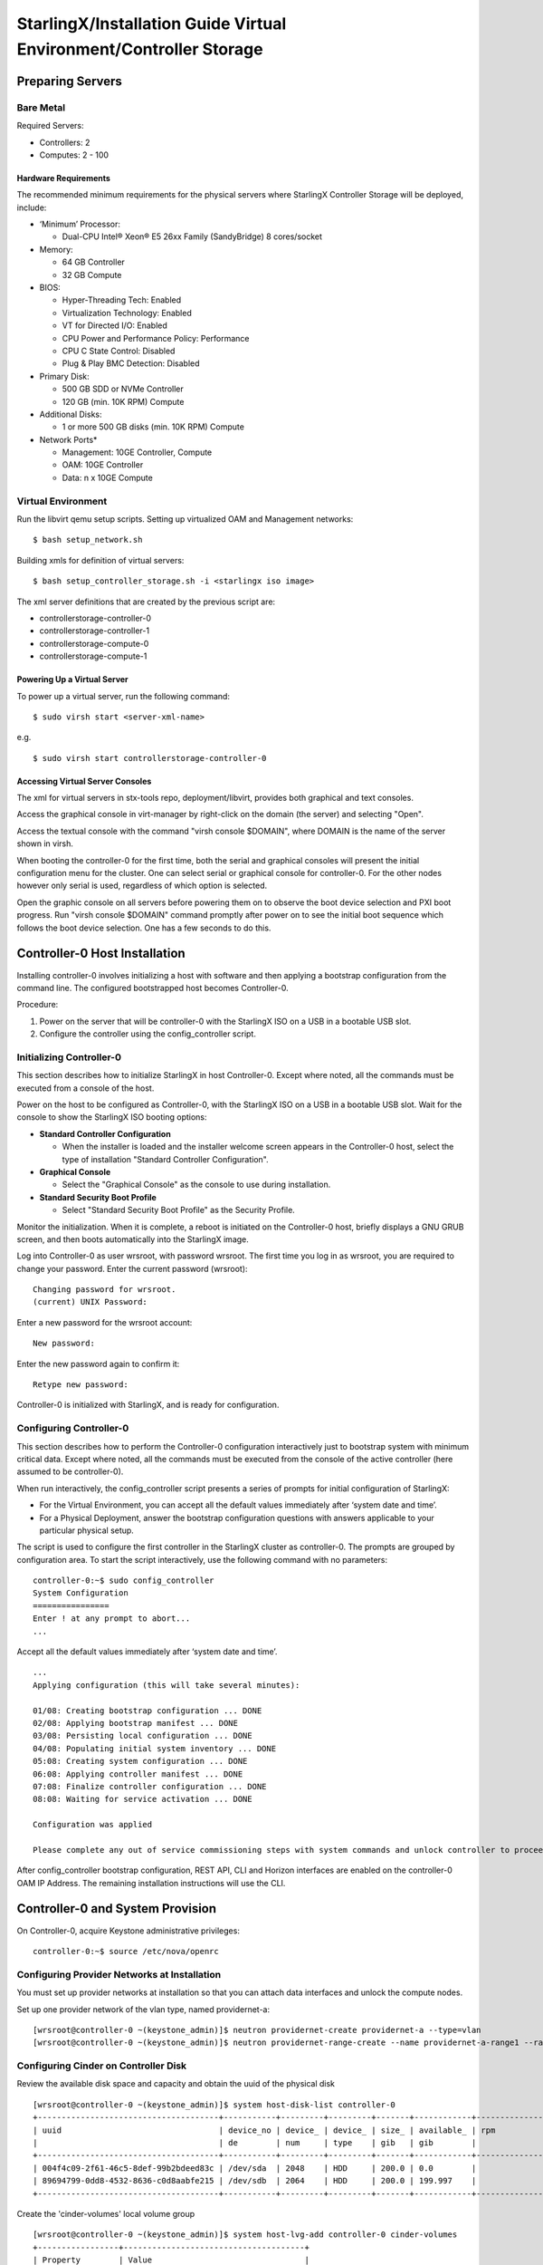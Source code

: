 .. _controller-storage:

===================================================================
StarlingX/Installation Guide Virtual Environment/Controller Storage
===================================================================

-----------------
Preparing Servers
-----------------

Bare Metal
**********

Required Servers:

-  Controllers: 2
-  Computes: 2 - 100

Hardware Requirements
^^^^^^^^^^^^^^^^^^^^^

The recommended minimum requirements for the physical servers where
StarlingX Controller Storage will be deployed, include:

-  ‘Minimum’ Processor:

   -  Dual-CPU Intel® Xeon® E5 26xx Family (SandyBridge) 8 cores/socket

-  Memory:

   -  64 GB Controller
   -  32 GB Compute

-  BIOS:

   -  Hyper-Threading Tech: Enabled
   -  Virtualization Technology: Enabled
   -  VT for Directed I/O: Enabled
   -  CPU Power and Performance Policy: Performance
   -  CPU C State Control: Disabled
   -  Plug & Play BMC Detection: Disabled

-  Primary Disk:

   -  500 GB SDD or NVMe Controller
   -  120 GB (min. 10K RPM) Compute

-  Additional Disks:

   -  1 or more 500 GB disks (min. 10K RPM) Compute

-  Network Ports\*

   -  Management: 10GE Controller, Compute
   -  OAM: 10GE Controller
   -  Data: n x 10GE Compute

Virtual Environment
*******************

Run the libvirt qemu setup scripts. Setting up virtualized OAM and
Management networks:

::

   $ bash setup_network.sh


Building xmls for definition of virtual servers:

::

   $ bash setup_controller_storage.sh -i <starlingx iso image>


The xml server definitions that are created by the previous script are:

- controllerstorage-controller-0
- controllerstorage-controller-1
- controllerstorage-compute-0
- controllerstorage-compute-1

Powering Up a Virtual Server
^^^^^^^^^^^^^^^^^^^^^^^^^^^^

To power up a virtual server, run the following command:

::

    $ sudo virsh start <server-xml-name>


e.g.

::

    $ sudo virsh start controllerstorage-controller-0


Accessing Virtual Server Consoles
^^^^^^^^^^^^^^^^^^^^^^^^^^^^^^^^^

The xml for virtual servers in stx-tools repo, deployment/libvirt,
provides both graphical and text consoles.

Access the graphical console in virt-manager by right-click on the
domain (the server) and selecting "Open".

Access the textual console with the command "virsh console $DOMAIN",
where DOMAIN is the name of the server shown in virsh.

When booting the controller-0 for the first time, both the serial and
graphical consoles will present the initial configuration menu for the
cluster. One can select serial or graphical console for controller-0.
For the other nodes however only serial is used, regardless of which
option is selected.

Open the graphic console on all servers before powering them on to
observe the boot device selection and PXI boot progress. Run "virsh
console $DOMAIN" command promptly after power on to see the initial boot
sequence which follows the boot device selection. One has a few seconds
to do this.

------------------------------
Controller-0 Host Installation
------------------------------

Installing controller-0 involves initializing a host with software and
then applying a bootstrap configuration from the command line. The
configured bootstrapped host becomes Controller-0.

Procedure:

#. Power on the server that will be controller-0 with the StarlingX ISO
   on a USB in a bootable USB slot.
#. Configure the controller using the config_controller script.

Initializing Controller-0
*************************

This section describes how to initialize StarlingX in host Controller-0.
Except where noted, all the commands must be executed from a console of
the host.

Power on the host to be configured as Controller-0, with the StarlingX
ISO on a USB in a bootable USB slot. Wait for the console to show the
StarlingX ISO booting options:

-  **Standard Controller Configuration**

   -  When the installer is loaded and the installer welcome screen
      appears in the Controller-0 host, select the type of installation
      "Standard Controller Configuration".

-  **Graphical Console**

   -  Select the "Graphical Console" as the console to use during
      installation.

-  **Standard Security Boot Profile**

   -  Select "Standard Security Boot Profile" as the Security Profile.


Monitor the initialization. When it is complete, a reboot is initiated
on the Controller-0 host, briefly displays a GNU GRUB screen, and then
boots automatically into the StarlingX image.

Log into Controller-0 as user wrsroot, with password wrsroot. The
first time you log in as wrsroot, you are required to change your
password. Enter the current password (wrsroot):

::

   Changing password for wrsroot.
   (current) UNIX Password:


Enter a new password for the wrsroot account:

::

   New password:


Enter the new password again to confirm it:

::

   Retype new password:


Controller-0 is initialized with StarlingX, and is ready for
configuration.

Configuring Controller-0
************************

This section describes how to perform the Controller-0 configuration
interactively just to bootstrap system with minimum critical data.
Except where noted, all the commands must be executed from the console
of the active controller (here assumed to be controller-0).

When run interactively, the config_controller script presents a series
of prompts for initial configuration of StarlingX:

-  For the Virtual Environment, you can accept all the default values
   immediately after ‘system date and time’.
-  For a Physical Deployment, answer the bootstrap configuration
   questions with answers applicable to your particular physical setup.

The script is used to configure the first controller in the StarlingX
cluster as controller-0. The prompts are grouped by configuration
area. To start the script interactively, use the following command
with no parameters:

::

   controller-0:~$ sudo config_controller
   System Configuration
   ================
   Enter ! at any prompt to abort...
   ...


Accept all the default values immediately after ‘system date and time’.

::

   ...
   Applying configuration (this will take several minutes):

   01/08: Creating bootstrap configuration ... DONE
   02/08: Applying bootstrap manifest ... DONE
   03/08: Persisting local configuration ... DONE
   04/08: Populating initial system inventory ... DONE
   05:08: Creating system configuration ... DONE
   06:08: Applying controller manifest ... DONE
   07:08: Finalize controller configuration ... DONE
   08:08: Waiting for service activation ... DONE

   Configuration was applied

   Please complete any out of service commissioning steps with system commands and unlock controller to proceed.


After config_controller bootstrap configuration, REST API, CLI and
Horizon interfaces are enabled on the controller-0 OAM IP Address. The
remaining installation instructions will use the CLI.

---------------------------------
Controller-0 and System Provision
---------------------------------

On Controller-0, acquire Keystone administrative privileges:

::

   controller-0:~$ source /etc/nova/openrc


Configuring Provider Networks at Installation
*********************************************

You must set up provider networks at installation so that you can attach
data interfaces and unlock the compute nodes.

Set up one provider network of the vlan type, named providernet-a:

::

   [wrsroot@controller-0 ~(keystone_admin)]$ neutron providernet-create providernet-a --type=vlan
   [wrsroot@controller-0 ~(keystone_admin)]$ neutron providernet-range-create --name providernet-a-range1 --range 100-400 providernet-a


Configuring Cinder on Controller Disk
*************************************

Review the available disk space and capacity and obtain the uuid of the
physical disk

::

   [wrsroot@controller-0 ~(keystone_admin)]$ system host-disk-list controller-0
   +--------------------------------------+-----------+---------+---------+-------+------------+--------------+...
   | uuid                                 | device_no | device_ | device_ | size_ | available_ | rpm          |...
   |                                      | de        | num     | type    | gib   | gib        |              |...
   +--------------------------------------+-----------+---------+---------+-------+------------+--------------+...
   | 004f4c09-2f61-46c5-8def-99b2bdeed83c | /dev/sda  | 2048    | HDD     | 200.0 | 0.0        |              |...
   | 89694799-0dd8-4532-8636-c0d8aabfe215 | /dev/sdb  | 2064    | HDD     | 200.0 | 199.997    |              |...
   +--------------------------------------+-----------+---------+---------+-------+------------+--------------+...


Create the 'cinder-volumes' local volume group

::

   [wrsroot@controller-0 ~(keystone_admin)]$ system host-lvg-add controller-0 cinder-volumes
   +-----------------+--------------------------------------+
   | Property        | Value                                |
   +-----------------+--------------------------------------+
   | lvm_vg_name     | cinder-volumes                       |
   | vg_state        | adding                               |
   | uuid            | ece4c755-241c-4363-958e-85e9e3d12917 |
   | ihost_uuid      | 150284e2-fb60-4169-ae75-7f444b8ca9bf |
   | lvm_vg_access   | None                                 |
   | lvm_max_lv      | 0                                    |
   | lvm_cur_lv      | 0                                    |
   | lvm_max_pv      | 0                                    |
   | lvm_cur_pv      | 0                                    |
   | lvm_vg_size_gib | 0.00                                 |
   | lvm_vg_total_pe | 0                                    |
   | lvm_vg_free_pe  | 0                                    |
   | created_at      | 2018-08-22T03:59:30.685718+00:00     |
   | updated_at      | None                                 |
   | parameters      | {u'lvm_type': u'thin'}               |
   +-----------------+--------------------------------------+


Create a disk partition to add to the volume group

::

   [wrsroot@controller-0 ~(keystone_admin)]$ system host-disk-partition-add controller-0 89694799-0dd8-4532-8636-c0d8aabfe215 199 -t lvm_phys_vol
   +-------------+--------------------------------------------------+
   | Property    | Value                                            |
   +-------------+--------------------------------------------------+
   | device_path | /dev/disk/by-path/pci-0000:00:03.0-ata-2.0-part1 |
   | device_node | /dev/sdb1                                        |
   | type_guid   | ba5eba11-0000-1111-2222-000000000001             |
   | type_name   | None                                             |
   | start_mib   | None                                             |
   | end_mib     | None                                             |
   | size_mib    | 203776                                           |
   | uuid        | 9ba2d76a-6ae2-4bfa-ad48-57b62d102e80             |
   | ihost_uuid  | 150284e2-fb60-4169-ae75-7f444b8ca9bf             |
   | idisk_uuid  | 89694799-0dd8-4532-8636-c0d8aabfe215             |
   | ipv_uuid    | None                                             |
   | status      | Creating                                         |
   | created_at  | 2018-08-22T04:03:40.761221+00:00                 |
   | updated_at  | None                                             |
   +-------------+--------------------------------------------------+


Wait for the new partition to be created (i.e. status=Ready)

::

   [wrsroot@controller-0 ~(keystone_admin)]$ system host-disk-partition-list controller-0 --disk 89694799-0dd8-4532-8636-c0d8aabfe215
   +--------------------------------------+...+------------+...+---------------------+----------+--------+
   | uuid                                 |...| device_nod |...| type_name           | size_mib | status |
   |                                      |...| e          |...|                     |          |        |
   +--------------------------------------+...+------------+...+---------------------+----------+--------+
   | 9ba2d76a-6ae2-4bfa-ad48-57b62d102e80 |...| /dev/sdb1  |...| LVM Physical Volume | 199.0    | Ready  |
   |                                      |...|            |...|                     |          |        |
   |                                      |...|            |...|                     |          |        |
   +--------------------------------------+...+------------+...+---------------------+----------+--------+


Add the partition to the volume group

::

   [wrsroot@controller-0 ~(keystone_admin)]$ system host-pv-add controller-0 cinder-volumes 9ba2d76a-6ae2-4bfa-ad48-57b62d102e80
   +--------------------------+--------------------------------------------------+
   | Property                 | Value                                            |
   +--------------------------+--------------------------------------------------+
   | uuid                     | 060dc47e-bc17-40f4-8f09-5326ef0e86a5             |
   | pv_state                 | adding                                           |
   | pv_type                  | partition                                        |
   | disk_or_part_uuid        | 9ba2d76a-6ae2-4bfa-ad48-57b62d102e80             |
   | disk_or_part_device_node | /dev/sdb1                                        |
   | disk_or_part_device_path | /dev/disk/by-path/pci-0000:00:03.0-ata-2.0-part1 |
   | lvm_pv_name              | /dev/sdb1                                        |
   | lvm_vg_name              | cinder-volumes                                   |
   | lvm_pv_uuid              | None                                             |
   | lvm_pv_size_gib          | 0.0                                              |
   | lvm_pe_total             | 0                                                |
   | lvm_pe_alloced           | 0                                                |
   | ihost_uuid               | 150284e2-fb60-4169-ae75-7f444b8ca9bf             |
   | created_at               | 2018-08-22T04:06:54.008632+00:00                 |
   | updated_at               | None                                             |
   +--------------------------+--------------------------------------------------+


Enable LVM Backend.

::

   [wrsroot@controller-0 ~(keystone_admin)]$ system storage-backend-add lvm -s cinder --confirmed


Wait for the storage backend to leave "configuring" state. Confirm LVM
Backend storage is configured:

::

   [wrsroot@controller-0 ~(keystone_admin)]$ system storage-backend-list
   +--------------------------------------+------------+---------+------------+------+----------+...
   | uuid                                 | name       | backend | state      | task | services |...
   +--------------------------------------+------------+---------+------------+------+----------+...
   | 1daf3e5b-4122-459f-9dba-d2e92896e718 | file-store | file    | configured | None | glance   |...
   | a4607355-be7e-4c5c-bf87-c71a0e2ad380 | lvm-store  | lvm     | configured | None | cinder   |...
   +--------------------------------------+------------+---------+------------+------+----------+...


Unlocking Controller-0
**********************

You must unlock controller-0 so that you can use it to install the
remaining hosts. On Controller-0, acquire Keystone administrative
privileges. Use the system host-unlock command:

::

   [wrsroot@controller-0 ~(keystone_admin)]$ system host-unlock controller-0


The host is rebooted. During the reboot, the command line is
unavailable, and any ssh connections are dropped. To monitor the
progress of the reboot, use the controller-0 console.

Verifying the Controller-0 Configuration
****************************************

On Controller-0, acquire Keystone administrative privileges:

::

   controller-0:~$ source /etc/nova/openrc


Verify that the StarlingX controller services are running:

::

   [wrsroot@controller-0 ~(keystone_admin)]$ system service-list
   +-----+-------------------------------+--------------+----------------+
   | id  | service_name                  | hostname     | state          |
   +-----+-------------------------------+--------------+----------------+
   ...
   | 1   | oam-ip                        | controller-0 | enabled-active |
   | 2   | management-ip                 | controller-0 | enabled-active |
   ...
   +-----+-------------------------------+--------------+----------------+


Verify that controller-0 is unlocked, enabled, and available:

::

   [wrsroot@controller-0 ~(keystone_admin)]$ system host-list
   +----+--------------+-------------+----------------+-------------+--------------+
   | id | hostname     | personality | administrative | operational | availability |
   +----+--------------+-------------+----------------+-------------+--------------+
   | 1  | controller-0 | controller  | unlocked       | enabled     | available    |
   +----+--------------+-------------+----------------+-------------+--------------+


-----------------------------------------
Controller-1 / Compute Hosts Installation
-----------------------------------------

After initializing and configuring an active controller, you can add and
configure a backup controller and additional compute hosts. For each
host do the following:

Initializing Host
*****************

Power on Host. In host console you will see:

::

   Waiting for this node to be configured.

   Please configure the personality for this node from the
   controller node in order to proceed.


Updating Host Host Name and Personality
***************************************

On Controller-0, acquire Keystone administrative privileges:

::

   controller-0:~$ source /etc/nova/openrc


Wait for Controller-0 to discover new host, list the host until new
UNKNOWN host shows up in table:

::

   [wrsroot@controller-0 ~(keystone_admin)]$ system host-list
   +----+--------------+-------------+----------------+-------------+--------------+
   | id | hostname     | personality | administrative | operational | availability |
   +----+--------------+-------------+----------------+-------------+--------------+
   | 1  | controller-0 | controller  | unlocked       | enabled     | available    |
   | 2  | None         | None        | locked         | disabled    | offline      |
   +----+--------------+-------------+----------------+-------------+--------------+


Use the system host-update to update host personality attribute:

::

   [wrsroot@controller-0 ~(keystone_admin)]$ system host-update 2 personality=controller hostname=controller-1


Or for compute-0:

::

   [wrsroot@controller-0 ~(keystone_admin)]$ system host-update 3 personality=compute hostname=compute-0


See also: 'system help host-update'

Unless it is known that the host's configuration can support the
installation of more than one node, it is recommended that the
installation and configuration of each node be serialized. For example,
if the entire cluster has its virtual disks hosted on the host's root
disk which happens to be a single rotational type hard disk, then the
host cannot (reliably) support parallel node installation.

Monitoring Host
***************

On Controller-0, you can monitor the installation progress by running
the system host-show command for the host periodically. Progress is
shown in the install_state field.

::

   [wrsroot@controller-0 ~(keystone_admin)]$ system host-show <host> | grep install
   | install_output      | text                                 |
   | install_state       | booting                              |
   | install_state_info  | None                                 |


Wait while the host is configured and rebooted. Up to 20 minutes may be
required for a reboot, depending on hardware. When the reboot is
complete, the host is reported as Locked, Disabled, and Online.

Listing Hosts
*************

Once all Nodes have been installed, configured and rebooted, on
Controller-0 list the hosts:

::

   [wrsroot@controller-0 ~(keystone_admin)]$ system host-list
   +----+--------------+-------------+----------------+-------------+--------------+
   | id | hostname     | personality | administrative | operational | availability |
   +----+--------------+-------------+----------------+-------------+--------------+
   | 1  | controller-0 | controller  | unlocked       | enabled     | available    |
   | 2  | controller-1 | controller  | locked         | disabled    | online       |
   | 3  | compute-0    | compute     | locked         | disabled    | online       |
   | 4  | compute-1    | compute     | locked         | disabled    | online       |
   +----+--------------+-------------+----------------+-------------+--------------+


-------------------------
Controller-1 Provisioning
-------------------------

On Controller-0, list hosts

::

   [wrsroot@controller-0 ~(keystone_admin)]$ system host-list
   +----+--------------+-------------+----------------+-------------+--------------+
   | id | hostname     | personality | administrative | operational | availability |
   +----+--------------+-------------+----------------+-------------+--------------+
   ...
   | 2  | controller-1 | controller  | locked         | disabled    | online       |
   ...
   +----+--------------+-------------+----------------+-------------+--------------+


Provisioning Network Interfaces on Controller-1
***********************************************

In order to list out hardware port names, types, pci-addresses that have
been discovered:

::

   [wrsroot@controller-0 ~(keystone_admin)]$ system host-port-list controller-1


Provision the oam interface for Controller-1:

::

   [wrsroot@controller-0 ~(keystone_admin)]$ system host-if-modify -n <oam interface> -c platform --networks oam controller-1 <oam interface>


Provisioning Storage on Controller-1
************************************

Review the available disk space and capacity and obtain the uuid of the
physical disk

::

   [wrsroot@controller-0 ~(keystone_admin)]$ system host-disk-list controller-1
   +--------------------------------------+-----------+---------+---------+-------+------------+
   | uuid                                 | device_no | device_ | device_ | size_ | available_ |
   |                                      | de        | num     | type    | gib   | gib        |
   +--------------------------------------+-----------+---------+---------+-------+------------+
   | f7ce53db-7843-457e-8422-3c8f9970b4f2 | /dev/sda  | 2048    | HDD     | 200.0 | 0.0        |
   | 70b83394-968e-4f0d-8a99-7985cd282a21 | /dev/sdb  | 2064    | HDD     | 200.0 | 199.997    |
   +--------------------------------------+-----------+---------+---------+-------+------------+


Assign Cinder storage to the physical disk

::

   [wrsroot@controller-0 ~(keystone_admin)]$ system host-lvg-add controller-1 cinder-volumes
   +-----------------+--------------------------------------+
   | Property        | Value                                |
   +-----------------+--------------------------------------+
   | lvm_vg_name     | cinder-volumes                       |
   | vg_state        | adding                               |
   | uuid            | 22d8b94a-200a-4fd5-b1f5-7015ddf10d0b |
   | ihost_uuid      | 06827025-eacb-45e6-bb88-1a649f7404ec |
   | lvm_vg_access   | None                                 |
   | lvm_max_lv      | 0                                    |
   | lvm_cur_lv      | 0                                    |
   | lvm_max_pv      | 0                                    |
   | lvm_cur_pv      | 0                                    |
   | lvm_vg_size_gib | 0.00                                 |
   | lvm_vg_total_pe | 0                                    |
   | lvm_vg_free_pe  | 0                                    |
   | created_at      | 2018-08-22T05:33:44.608913+00:00     |
   | updated_at      | None                                 |
   | parameters      | {u'lvm_type': u'thin'}               |
   +-----------------+--------------------------------------+


Create a disk partition to add to the volume group based on uuid of the
physical disk

::

   [wrsroot@controller-0 ~(keystone_admin)]$ system host-disk-partition-add controller-1 70b83394-968e-4f0d-8a99-7985cd282a21 199 -t lvm_phys_vol
   +-------------+--------------------------------------------------+
   | Property    | Value                                            |
   +-------------+--------------------------------------------------+
   | device_path | /dev/disk/by-path/pci-0000:00:03.0-ata-2.0-part1 |
   | device_node | /dev/sdb1                                        |
   | type_guid   | ba5eba11-0000-1111-2222-000000000001             |
   | type_name   | None                                             |
   | start_mib   | None                                             |
   | end_mib     | None                                             |
   | size_mib    | 203776                                           |
   | uuid        | 16a1c5cb-620c-47a3-be4b-022eafd122ee             |
   | ihost_uuid  | 06827025-eacb-45e6-bb88-1a649f7404ec             |
   | idisk_uuid  | 70b83394-968e-4f0d-8a99-7985cd282a21             |
   | ipv_uuid    | None                                             |
   | status      | Creating (on unlock)                             |
   | created_at  | 2018-08-22T05:36:42.123770+00:00                 |
   | updated_at  | None                                             |
   +-------------+--------------------------------------------------+


Wait for the new partition to be created (i.e. status=Ready)

::

   [wrsroot@controller-0 ~(keystone_admin)]$ system host-disk-partition-list controller-1 --disk 70b83394-968e-4f0d-8a99-7985cd282a21
   +--------------------------------------+...+------------+...+-------+--------+----------------------+
   | uuid                                 |...| device_nod | ... | size_g | status               |
   |                                      |...| e          | ... | ib     |                      |
   +--------------------------------------+...+------------+ ... +--------+----------------------+
   | 16a1c5cb-620c-47a3-be4b-022eafd122ee |...| /dev/sdb1  | ... | 199.0  | Creating (on unlock) |
   |                                      |...|            | ... |        |                      |
   |                                      |...|            | ... |        |                      |
   +--------------------------------------+...+------------+...+--------+----------------------+


Add the partition to the volume group

::

   [wrsroot@controller-0 ~(keystone_admin)]$ system host-pv-add controller-1 cinder-volumes 16a1c5cb-620c-47a3-be4b-022eafd122ee
   +--------------------------+--------------------------------------------------+
   | Property                 | Value                                            |
   +--------------------------+--------------------------------------------------+
   | uuid                     | 01d79ed2-717f-428e-b9bc-23894203b35b             |
   | pv_state                 | adding                                           |
   | pv_type                  | partition                                        |
   | disk_or_part_uuid        | 16a1c5cb-620c-47a3-be4b-022eafd122ee             |
   | disk_or_part_device_node | /dev/sdb1                                        |
   | disk_or_part_device_path | /dev/disk/by-path/pci-0000:00:03.0-ata-2.0-part1 |
   | lvm_pv_name              | /dev/sdb1                                        |
   | lvm_vg_name              | cinder-volumes                                   |
   | lvm_pv_uuid              | None                                             |
   | lvm_pv_size_gib          | 0.0                                              |
   | lvm_pe_total             | 0                                                |
   | lvm_pe_alloced           | 0                                                |
   | ihost_uuid               | 06827025-eacb-45e6-bb88-1a649f7404ec             |
   | created_at               | 2018-08-22T05:44:34.715289+00:00                 |
   | updated_at               | None                                             |
   +--------------------------+--------------------------------------------------+


Unlocking Controller-1
**********************

Unlock Controller-1

::

   [wrsroot@controller-0 ~(keystone_admin)]$ system host-unlock controller-1


Wait while the Controller-1 is rebooted. Up to 10 minutes may be
required for a reboot, depending on hardware.

**REMARK:** Controller-1 will remain in 'degraded' state until
data-syncing is complete. The duration is dependant on the
virtualization host's configuration - i.e., the number and configuration
of physical disks used to host the nodes' virtual disks. Also, the
management network is expected to have link capacity of 10000 (1000 is
not supported due to excessive data-sync time). Use 'fm alarm-list' to
confirm status.

::

   [wrsroot@controller-0 ~(keystone_admin)]$ system host-list
   +----+--------------+-------------+----------------+-------------+--------------+
   | id | hostname     | personality | administrative | operational | availability |
   +----+--------------+-------------+----------------+-------------+--------------+
   | 1  | controller-0 | controller  | unlocked       | enabled     | available    |
   | 2  | controller-1 | controller  | unlocked       | enabled     | available    |
   ...


----------------------
Compute Host Provision
----------------------

You must configure the network interfaces and the storage disks on a
host before you can unlock it. For each Compute Host do the following:

On Controller-0, acquire Keystone administrative privileges:

::

   controller-0:~$ source /etc/nova/openrc


Provisioning Network Interfaces on a Compute Host
*************************************************

On Controller-0, in order to list out hardware port names, types,
pci-addresses that have been discovered:

-  **Only in Virtual Environment**: Ensure that the interface used is
   one of those attached to host bridge with model type "virtio" (i.e.,
   eth1000 and eth1001). The model type "e1000" emulated devices will
   not work for provider networks:

::

   [wrsroot@controller-0 ~(keystone_admin)]$ system host-port-list compute-0


Provision the data interface for Compute:

::

   [wrsroot@controller-0 ~(keystone_admin)]$ system host-if-modify -p providernet-a -c data compute-0 eth1000


VSwitch Virtual Environment
***************************

**Only in Virtual Environment**. If the compute has more than 4 cpus,
the system will auto-configure the vswitch to use 2 cores. However some
virtual environments do not properly support multi-queue required in a
multi-cpu environment. Therefore run the following command to reduce the
vswitch cores to 1:

::

   [wrsroot@controller-0 ~(keystone_admin)]$ system host-cpu-modify compute-0 -f vswitch -p0 1
   +--------------------------------------+-------+-----------+-------+--------+...
   | uuid                                 | log_c | processor | phy_c | thread |...
   |                                      | ore   |           | ore   |        |...
   +--------------------------------------+-------+-----------+-------+--------+...
   | a3b5620c-28b1-4fe0-9e97-82950d8582c2 | 0     | 0         | 0     | 0      |...
   | f2e91c2b-bfc5-4f2a-9434-bceb7e5722c3 | 1     | 0         | 1     | 0      |...
   | 18a98743-fdc4-4c0c-990f-3c1cb2df8cb3 | 2     | 0         | 2     | 0      |...
   | 690d25d2-4f99-4ba1-a9ba-0484eec21cc7 | 3     | 0         | 3     | 0      |...
   +--------------------------------------+-------+-----------+-------+--------+...


Provisioning Storage on a Compute Host
**************************************

Review the available disk space and capacity and obtain the uuid(s) of
the physical disk(s) to be used for nova local:

::

   [wrsroot@controller-0 ~(keystone_admin)]$ system host-disk-list compute-0
   +--------------------------------------+-----------+---------+---------+-------+------------+...
   | uuid                                 | device_no | device_ | device_ | size_ | available_ |...
   |                                      | de        | num     | type    | gib   | gib        |...
   +--------------------------------------+-----------+---------+---------+-------+------------+...
   | 8a9d2c09-d3a7-4781-bd06-f7abf603713a | /dev/sda  | 2048    | HDD     | 200.0 | 172.164    |...
   | 5ad61bd1-795a-4a76-96ce-39433ef55ca5 | /dev/sdb  | 2064    | HDD     | 200.0 | 199.997    |...
   +--------------------------------------+-----------+---------+---------+-------+------------+...


Create the 'nova-local' local volume group:

::

   [wrsroot@controller-0 ~(keystone_admin)]$ system host-lvg-add compute-0 nova-local
   +-----------------+-------------------------------------------------------------------+
   | Property        | Value                                                             |
   +-----------------+-------------------------------------------------------------------+
   | lvm_vg_name     | nova-local                                                        |
   | vg_state        | adding                                                            |
   | uuid            | 18898640-c8b7-4bbd-a323-4bf3e35fee4d                              |
   | ihost_uuid      | da1cbe93-cec5-4f64-b211-b277e4860ab3                              |
   | lvm_vg_access   | None                                                              |
   | lvm_max_lv      | 0                                                                 |
   | lvm_cur_lv      | 0                                                                 |
   | lvm_max_pv      | 0                                                                 |
   | lvm_cur_pv      | 0                                                                 |
   | lvm_vg_size_gib | 0.00                                                              |
   | lvm_vg_total_pe | 0                                                                 |
   | lvm_vg_free_pe  | 0                                                                 |
   | created_at      | 2018-08-22T08:00:51.945160+00:00                                  |
   | updated_at      | None                                                              |
   | parameters      | {u'concurrent_disk_operations': 2, u'instance_backing': u'image'} |
   +-----------------+-------------------------------------------------------------------+


Create a disk partition to add to the volume group based on uuid of the
physical disk:

::

   [wrsroot@controller-0 ~(keystone_admin)]$ system host-pv-add compute-0 nova-local 5ad61bd1-795a-4a76-96ce-39433ef55ca5
   +--------------------------+--------------------------------------------+
   | Property                 | Value                                      |
   +--------------------------+--------------------------------------------+
   | uuid                     | 4c81745b-286a-4850-ba10-305e19cee78c       |
   | pv_state                 | adding                                     |
   | pv_type                  | disk                                       |
   | disk_or_part_uuid        | 5ad61bd1-795a-4a76-96ce-39433ef55ca5       |
   | disk_or_part_device_node | /dev/sdb                                   |
   | disk_or_part_device_path | /dev/disk/by-path/pci-0000:00:03.0-ata-2.0 |
   | lvm_pv_name              | /dev/sdb                                   |
   | lvm_vg_name              | nova-local                                 |
   | lvm_pv_uuid              | None                                       |
   | lvm_pv_size_gib          | 0.0                                        |
   | lvm_pe_total             | 0                                          |
   | lvm_pe_alloced           | 0                                          |
   | ihost_uuid               | da1cbe93-cec5-4f64-b211-b277e4860ab3       |
   | created_at               | 2018-08-22T08:07:14.205690+00:00           |
   | updated_at               | None                                       |
   +--------------------------+--------------------------------------------+


Specify the local storage space as local copy-on-write image volumes in
nova-local:

::

   [wrsroot@controller-0 ~(keystone_admin)]$ system host-lvg-modify -b image -s 10240 compute-0 nova-local
   +-----------------+-------------------------------------------------------------------+
   | Property        | Value                                                             |
   +-----------------+-------------------------------------------------------------------+
   | lvm_vg_name     | nova-local                                                        |
   | vg_state        | adding                                                            |
   | uuid            | 18898640-c8b7-4bbd-a323-4bf3e35fee4d                              |
   | ihost_uuid      | da1cbe93-cec5-4f64-b211-b277e4860ab3                              |
   | lvm_vg_access   | None                                                              |
   | lvm_max_lv      | 0                                                                 |
   | lvm_cur_lv      | 0                                                                 |
   | lvm_max_pv      | 0                                                                 |
   | lvm_cur_pv      | 0                                                                 |
   | lvm_vg_size_gib | 0.00                                                              |
   | lvm_vg_total_pe | 0                                                                 |
   | lvm_vg_free_pe  | 0                                                                 |
   | created_at      | 2018-08-22T08:00:51.945160+00:00                                  |
   | updated_at      | None                                                              |
   | parameters      | {u'concurrent_disk_operations': 2, u'instance_backing': u'image'} |
   +-----------------+-------------------------------------------------------------------+


Unlocking a Compute Host
************************

On Controller-0, use the system host-unlock command to unlock the
Compute node:

::

   [wrsroot@controller-0 ~(keystone_admin)]$ system host-unlock compute-0


Wait while the Compute node is rebooted. Up to 10 minutes may be
required for a reboot, depending on hardware. The host is rebooted, and
its Availability State is reported as In-Test, followed by
unlocked/enabled.

-------------------
System Health Check
-------------------

Listing StarlingX Nodes
***********************

On Controller-0, after a few minutes, all nodes shall be reported as
Unlocked, Enabled, and Available:

::

   [wrsroot@controller-0 ~(keystone_admin)]$ system host-list
   +----+--------------+-------------+----------------+-------------+--------------+
   | id | hostname     | personality | administrative | operational | availability |
   +----+--------------+-------------+----------------+-------------+--------------+
   | 1  | controller-0 | controller  | unlocked       | enabled     | available    |
   | 2  | controller-1 | controller  | unlocked       | enabled     | available    |
   | 3  | compute-0    | compute     | unlocked       | enabled     | available    |
   | 4  | compute-1    | compute     | unlocked       | enabled     | available    |
   +----+--------------+-------------+----------------+-------------+--------------+


System Alarm List
*****************

When all nodes are Unlocked, Enabled and Available: check 'fm alarm-list' for issues.

Your StarlingX deployment is now up and running with 2x HA Controllers with Cinder
Storage, 2x Computes and all OpenStack services up and running. You can now proceed
with standard OpenStack APIs, CLIs and/or Horizon to load Glance Images, configure
Nova Flavors, configure Neutron networks and launch Nova Virtual Machines.
